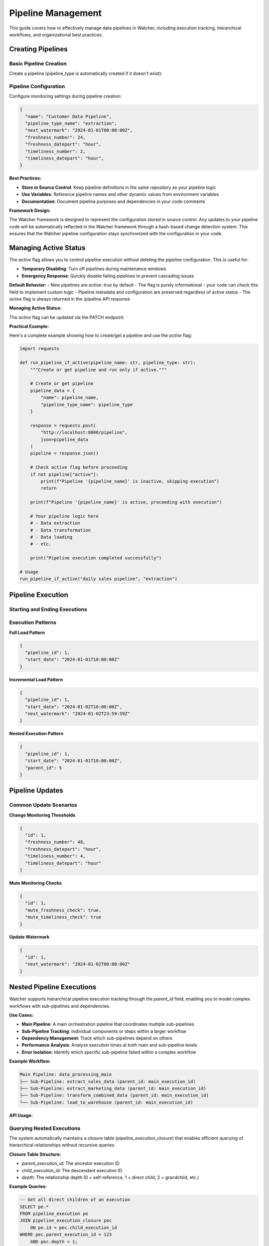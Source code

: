 Pipeline Management
====================

This guide covers how to effectively manage data pipelines in Watcher, 
including execution tracking, hierarchical workflows, and organizational best practices.

Creating Pipelines
------------------

Basic Pipeline Creation
~~~~~~~~~~~~~~~~~~~~~~~~~~~~

Create a pipeline (pipeline_type is automatically created if it doesn't exist):

.. tabs::

   .. tab:: Python

      .. code-block:: python

         import httpx

         pipeline_data = {
             "name": "daily sales pipeline",
             "pipeline_type_name": "extraction",
             "pipeline_metadata": {
                 "description": "Daily extraction of sales data",
                 "owner": "data-team",
                 "schedule": "0 2 * * *"
             }
         }

         response = httpx.post(
             "http://localhost:8000/pipeline",
             json=pipeline_data
         )
         print(response.json())

   .. tab:: curl

      .. code-block:: bash

         curl -X POST "http://localhost:8000/pipeline" \
              -H "Content-Type: application/json" \
              -d '{
                "name": "daily sales pipeline",
                "pipeline_type_name": "extraction",
                "pipeline_metadata": {
                  "description": "Daily extraction of sales data",
                  "owner": "data-team",
                  "schedule": "0 2 * * *"
                }
              }'

   .. tab:: Go

      .. code-block:: go

         package main

         import (
             "bytes"
             "encoding/json"
             "fmt"
             "net/http"
         )

         type PipelineRequest struct {
             Name             string                 `json:"name"`
             PipelineTypeName string                 `json:"pipeline_type_name"`
             PipelineMetadata map[string]interface{} `json:"pipeline_metadata"`
         }

         func main() {
             data := PipelineRequest{
                 Name:             "daily sales pipeline",
                 PipelineTypeName: "extraction",
                 PipelineMetadata: map[string]interface{}{
                     "description": "Daily extraction of sales data",
                     "owner":       "data-team",
                     "schedule":    "0 2 * * *",
                 },
             }
             
             jsonData, _ := json.Marshal(data)
             resp, _ := http.Post("http://localhost:8000/pipeline", 
                 "application/json", bytes.NewBuffer(jsonData))
             defer resp.Body.Close()
             
             var result map[string]interface{}
             json.NewDecoder(resp.Body).Decode(&result)
             fmt.Println(result)
         }

   .. tab:: Scala

      .. code-block:: scala

         import java.net.http.{HttpClient, HttpRequest, HttpResponse}
         import java.net.URI
         import play.api.libs.json.Json

         object PipelineExample {
             def main(args: Array[String]): Unit = {
                 val client = HttpClient.newHttpClient()
                 
                 val json = Json.obj(
                     "name" -> "daily sales pipeline",
                     "pipeline_type_name" -> "extraction",
                     "pipeline_metadata" -> Json.obj(
                         "description" -> "Daily extraction of sales data",
                         "owner" -> "data-team",
                         "schedule" -> "0 2 * * *"
                     )
                 ).toString()
                 
                 val request = HttpRequest.newBuilder()
                     .uri(URI.create("http://localhost:8000/pipeline"))
                     .header("Content-Type", "application/json")
                     .POST(HttpRequest.BodyPublishers.ofString(json))
                     .build()
                 
                 val response = client.send(request, 
                     HttpResponse.BodyHandlers.ofString())
                 println(response.body())
             }
         }

Pipeline Configuration
~~~~~~~~~~~~~~~~~~~~~~~~~~~~

Configure monitoring settings during pipeline creation:

.. code-block:: json

   {
     "name": "Customer Data Pipeline",
     "pipeline_type_name": "extraction",
     "next_watermark": "2024-01-01T00:00:00Z",
     "freshness_number": 24,
     "freshness_datepart": "hour",
     "timeliness_number": 2,
     "timeliness_datepart": "hour",
   }

**Best Practices:**

- **Store in Source Control**: Keep pipeline definitions in the same repository as your pipeline logic
- **Use Variables**: Reference pipeline names and other dynamic values from environment variables
- **Documentation**: Document pipeline purposes and dependencies in your code comments

**Framework Design:**

The Watcher framework is designed to represent the configuration stored in source control. 
Any updates to your pipeline code will be automatically reflected in the Watcher framework 
through a hash-based change detection system. 
This ensures that the Watcher pipeline configuration
stays synchronized with the configuration in your code.

Managing Active Status
----------------------

The `active` flag allows you to control pipeline execution without deleting the pipeline configuration. This is useful for:

- **Temporary Disabling**: Turn off pipelines during maintenance windows
- **Emergency Response**: Quickly disable failing pipelines to prevent cascading issues

**Default Behavior:**
- New pipelines are `active: true` by default
- The flag is purely informational - your code can check this field to implement custom logic
- Pipeline metadata and configuration are preserved regardless of active status
- The `active` flag is always returned in the /pipeline API response

**Managing Active Status:**

The `active` flag can be updated via the PATCH endpoint:

.. tabs::

   .. tab:: Python

      .. code-block:: python

         import httpx

         # Disable a pipeline
         update_data = {
             "id": 1,
             "active": False
         }
         
         response = httpx.patch(
             "http://localhost:8000/pipeline",
             json=update_data
         )
         print(response.json())

   .. tab:: curl

      .. code-block:: bash

         # Disable pipeline
         curl -X PATCH "http://localhost:8000/pipeline" \
              -H "Content-Type: application/json" \
              -d '{"id": 1, "active": false}'

   .. tab:: Go

      .. code-block:: go

         package main

         import (
             "bytes"
             "encoding/json"
             "fmt"
             "net/http"
         )

         type PipelineUpdate struct {
             ID     int  `json:"id"`
             Active bool `json:"active"`
         }

         func main() {
             data := PipelineUpdate{
                 ID:     1,
                 Active: true,
             }
             
             jsonData, _ := json.Marshal(data)
             req, _ := http.NewRequest("PATCH", "http://localhost:8000/pipeline", 
                 bytes.NewBuffer(jsonData))
             req.Header.Set("Content-Type", "application/json")
             
             client := &http.Client{}
             resp, _ := client.Do(req)
             defer resp.Body.Close()
             
             var result map[string]interface{}
             json.NewDecoder(resp.Body).Decode(&result)
             fmt.Println(result)
         }

   .. tab:: Scala

      .. code-block:: scala

         import java.net.http.{HttpClient, HttpRequest, HttpResponse}
         import java.net.URI
         import play.api.libs.json.Json

         object PipelineUpdateExample {
             def main(args: Array[String]): Unit = {
                 val client = HttpClient.newHttpClient()
                 
                 val json = Json.obj(
                     "id" -> 1,
                     "active" -> true
                 ).toString()
                 
                 val request = HttpRequest.newBuilder()
                     .uri(URI.create("http://localhost:8000/pipeline"))
                     .header("Content-Type", "application/json")
                     .method("PATCH", HttpRequest.BodyPublishers.ofString(json))
                     .build()
                 
                 val response = client.send(request, 
                     HttpResponse.BodyHandlers.ofString())
                 println(response.body())
             }
         }

**Practical Example:**

Here's a complete example showing how to create/get a pipeline and use the `active` flag:

.. code-block:: python

   import requests

   def run_pipeline_if_active(pipeline_name: str, pipeline_type: str):
       """Create or get pipeline and run only if active."""
       
       # Create or get pipeline
       pipeline_data = {
           "name": pipeline_name,
           "pipeline_type_name": pipeline_type
       }
       
       response = requests.post(
           "http://localhost:8000/pipeline",
           json=pipeline_data
       )
       pipeline = response.json()
       
       # Check active flag before proceeding
       if not pipeline["active"]:
           print(f"Pipeline '{pipeline_name}' is inactive, skipping execution")
           return
       
       print(f"Pipeline '{pipeline_name}' is active, proceeding with execution")
       
       # Your pipeline logic here
       # - Data extraction
       # - Data transformation  
       # - Data loading
       # - etc.
       
       print("Pipeline execution completed successfully")

   # Usage
   run_pipeline_if_active("daily sales pipeline", "extraction")

Pipeline Execution
------------------

Starting and Ending Executions
~~~~~~~~~~~~~~~~~~~~~~~~~~~~

.. tabs::

   .. tab:: Python

      .. code-block:: python

         import httpx

         # Start execution
         start_data = {
             "pipeline_id": 1,
             "start_date": "2024-01-01T10:00:00Z"
         }

         start_response = httpx.post(
             "http://localhost:8000/start_pipeline_execution",
             json=start_data
         )
         execution_id = start_response.json()["id"]
         print(f"Execution started: {execution_id}")

         # Your pipeline code executes here
         # - Data extraction/transformation logic
         # - Database operations
         # - File processing
         # - API calls
         # - Any other business logic

         # End execution
         end_data = {
             "id": execution_id,
             "end_date": "2024-01-01T10:05:00Z",
             "completed_successfully": True,
             "total_rows": 10000,
             "inserts": 8000,
             "updates": 2000,
             "soft_deletes": 0
         }

         end_response = httpx.post(
             "http://localhost:8000/end_pipeline_execution",
             json=end_data
         )
         print(end_response.json())

   .. tab:: curl

      .. code-block:: bash

         # Start execution
         curl -X POST "http://localhost:8000/start_pipeline_execution" \
              -H "Content-Type: application/json" \
              -d '{
                "pipeline_id": 1,
                "start_date": "2024-01-01T10:00:00Z"
              }'

         # Your pipeline code executes here
         # - Data extraction/transformation logic
         # - Database operations
         # - File processing
         # - API calls
         # - Any other business logic

         # End execution
         curl -X POST "http://localhost:8000/end_pipeline_execution" \
              -H "Content-Type: application/json" \
              -d '{
                "id": 1,
                "end_date": "2024-01-01T10:05:00Z",
                "completed_successfully": true,
                "total_rows": 10000,
                "inserts": 8000,
                "updates": 2000,
                "soft_deletes": 0
              }'

   .. tab:: Go

      .. code-block:: go

         package main

         import (
             "bytes"
             "encoding/json"
             "fmt"
             "net/http"
         )

         type StartExecution struct {
             PipelineID int    `json:"pipeline_id"`
             StartDate  string `json:"start_date"`
         }

         type EndExecution struct {
             ID                  int `json:"id"`
             PipelineID          int `json:"pipeline_id"`
             EndDate             string `json:"end_date"`
             CompletedSuccessfully bool `json:"completed_successfully"`
             TotalRows           int `json:"total_rows"`
             Inserts             int `json:"inserts"`
             Updates             int `json:"updates"`
             SoftDeletes         int `json:"soft_deletes"`
         }

         func main() {
             // Start execution
             startData := StartExecution{
                 PipelineID: 1,
                 StartDate:  "2024-01-01T10:00:00Z",
             }
             
             jsonData, _ := json.Marshal(startData)
             resp, _ := http.Post("http://localhost:8000/start_pipeline_execution", 
                 "application/json", bytes.NewBuffer(jsonData))
             defer resp.Body.Close()
             
             var startResult map[string]interface{}
             json.NewDecoder(resp.Body).Decode(&startResult)
             executionID := int(startResult["id"].(float64))
             fmt.Printf("Execution started: %d\n", executionID)

             // Your pipeline code executes here
             // - Data extraction/transformation logic
             // - Database operations
             // - File processing
             // - API calls
             // - Any other business logic

             // End execution
             endData := EndExecution{
                 ID:                  executionID,
                 PipelineID:          1,
                 EndDate:             "2024-01-01T10:05:00Z",
                 CompletedSuccessfully: true,
                 TotalRows:           10000,
                 Inserts:             8000,
                 Updates:             2000,
                 SoftDeletes:         0,
             }
             
             jsonData, _ = json.Marshal(endData)
             resp, _ = http.Post("http://localhost:8000/end_pipeline_execution", 
                 "application/json", bytes.NewBuffer(jsonData))
             defer resp.Body.Close()
             
             var endResult map[string]interface{}
             json.NewDecoder(resp.Body).Decode(&endResult)
             fmt.Println(endResult)
         }

   .. tab:: Scala

      .. code-block:: scala

         import java.net.http.{HttpClient, HttpRequest, HttpResponse}
         import java.net.URI
         import play.api.libs.json.Json

         object PipelineExecutionExample {
             def main(args: Array[String]): Unit = {
                 val client = HttpClient.newHttpClient()
                 
                 // Start execution
                 val startJson = Json.obj(
                     "pipeline_id" -> 1,
                     "start_date" -> "2024-01-01T10:00:00Z"
                 ).toString()
                 
                 val startRequest = HttpRequest.newBuilder()
                     .uri(URI.create("http://localhost:8000/start_pipeline_execution"))
                     .header("Content-Type", "application/json")
                     .POST(HttpRequest.BodyPublishers.ofString(startJson))
                     .build()
                 
                 val startResponse = client.send(startRequest, 
                     HttpResponse.BodyHandlers.ofString())
                 val startResult = Json.parse(startResponse.body())
                 val executionId = (startResult \ "id").as[Int]
                 println(s"Execution started: $executionId")

                 // Your pipeline code executes here
                 // - Data extraction/transformation logic
                 // - Database operations
                 // - File processing
                 // - API calls
                 // - Any other business logic

                 // End execution
                 val endJson = Json.obj(
                     "id" -> executionId,
                     "end_date" -> "2024-01-01T10:05:00Z",
                     "completed_successfully" -> true,
                     "total_rows" -> 10000,
                     "inserts" -> 8000,
                     "updates" -> 2000,
                     "soft_deletes" -> 0
                 ).toString()
                 
                 val endRequest = HttpRequest.newBuilder()
                     .uri(URI.create("http://localhost:8000/end_pipeline_execution"))
                     .header("Content-Type", "application/json")
                     .POST(HttpRequest.BodyPublishers.ofString(endJson))
                     .build()
                 
                 val endResponse = client.send(endRequest, 
                     HttpResponse.BodyHandlers.ofString())
                 println(endResponse.body())
             }
         }

Execution Patterns
~~~~~~~~~~~~~~~~~~~~~~~~~~~~

**Full Load Pattern**

.. code-block:: json

   {
     "pipeline_id": 1,
     "start_date": "2024-01-01T10:00:00Z"
   }

**Incremental Load Pattern**

.. code-block:: json

   {
     "pipeline_id": 1,
     "start_date": "2024-01-02T10:00:00Z",
     "next_watermark": "2024-01-02T23:59:59Z"
   }

**Nested Execution Pattern**

.. code-block:: json

   {
     "pipeline_id": 1,
     "start_date": "2024-01-01T10:00:00Z",
     "parent_id": 5
   }

Pipeline Updates
----------------

Common Update Scenarios
~~~~~~~~~~~~~~~~~~~~~~~~~~~~

**Change Monitoring Thresholds**

.. code-block:: json

   {
     "id": 1,
     "freshness_number": 48,
     "freshness_datepart": "hour",
     "timeliness_number": 4,
     "timeliness_datepart": "hour"
   }

**Mute Monitoring Checks**

.. code-block:: json

   {
     "id": 1,
     "mute_freshness_check": true,
     "mute_timeliness_check": true
   }

**Update Watermark**

.. code-block:: json

   {
     "id": 1,
     "next_watermark": "2024-01-02T00:00:00Z"
   }

Nested Pipeline Executions
--------------------------

Watcher supports hierarchical pipeline execution tracking through the `parent_id` field, enabling you to model complex workflows with sub-pipelines and dependencies.

**Use Cases:**

- **Main Pipeline**: A main orchestration pipeline that coordinates multiple sub-pipelines
- **Sub-Pipeline Tracking**: Individual components or steps within a larger workflow
- **Dependency Management**: Track which sub-pipelines depend on others
- **Performance Analysis**: Analyze execution times at both main and sub-pipeline levels
- **Error Isolation**: Identify which specific sub-pipeline failed within a complex workflow

**Example Workflow:**

.. code-block:: text

   Main Pipeline: data_processing_main
   ├── Sub-Pipeline: extract_sales_data (parent_id: main_execution_id)
   ├── Sub-Pipeline: extract_marketing_data (parent_id: main_execution_id)
   ├── Sub-Pipeline: transform_combined_data (parent_id: main_execution_id)
   └── Sub-Pipeline: load_to_warehouse (parent_id: main_execution_id)

**API Usage:**

.. tabs::

   .. tab:: Python

      .. code-block:: python

         import httpx

         # Start main pipeline execution
         main_response = httpx.post(
             "http://localhost:8000/start_pipeline_execution",
             json={
                 "pipeline_id": 1,
                 "start_date": "2024-01-01T10:00:00Z"
             }
         )
         main_execution_id = main_response.json()["id"]

         # Start sub-pipeline with parent reference
         sub_response = httpx.post(
             "http://localhost:8000/start_pipeline_execution",
             json={
                 "pipeline_id": 2,
                 "start_date": "2024-01-01T10:00:00Z",
                 "parent_id": main_execution_id
             }
         )

   .. tab:: curl

      .. code-block:: bash

         # Start main pipeline execution
         curl -X POST "http://localhost:8000/start_pipeline_execution" \
              -H "Content-Type: application/json" \
              -d '{
                "pipeline_id": 1,
                "start_date": "2024-01-01T10:00:00Z"
              }'

         # Start sub-pipeline with parent reference
         curl -X POST "http://localhost:8000/start_pipeline_execution" \
              -H "Content-Type: application/json" \
              -d '{
                "pipeline_id": 2,
                "start_date": "2024-01-01T10:00:00Z",
                "parent_id": 123
              }'

   .. tab:: Go

      .. code-block:: go

         package main

         import (
             "bytes"
             "encoding/json"
             "fmt"
             "net/http"
         )

         type StartExecution struct {
             PipelineID int    `json:"pipeline_id"`
             StartDate  string `json:"start_date"`
             ParentID   *int   `json:"parent_id,omitempty"`
         }

         func main() {
             // Start main pipeline execution
             mainData := StartExecution{
                 PipelineID: 1,
                 StartDate:  "2024-01-01T10:00:00Z",
             }
             
             jsonData, _ := json.Marshal(mainData)
             resp, _ := http.Post("http://localhost:8000/start_pipeline_execution", 
                 "application/json", bytes.NewBuffer(jsonData))
             defer resp.Body.Close()
             
             var mainResult map[string]interface{}
             json.NewDecoder(resp.Body).Decode(&mainResult)
             mainExecutionID := int(mainResult["id"].(float64))

             // Start sub-pipeline with parent reference
             subData := StartExecution{
                 PipelineID: 2,
                 StartDate:  "2024-01-01T10:00:00Z",
                 ParentID:   &mainExecutionID,
             }
             
             jsonData, _ = json.Marshal(subData)
             resp, _ = http.Post("http://localhost:8000/start_pipeline_execution", 
                 "application/json", bytes.NewBuffer(jsonData))
             defer resp.Body.Close()
             
             var subResult map[string]interface{}
             json.NewDecoder(resp.Body).Decode(&subResult)
             fmt.Println("Sub-pipeline started:", subResult)
         }

   .. tab:: Scala

      .. code-block:: scala

         import java.net.http.{HttpClient, HttpRequest, HttpResponse}
         import java.net.URI
         import play.api.libs.json.Json

         object NestedPipelineExample {
             def main(args: Array[String]): Unit = {
                 val client = HttpClient.newHttpClient()
                 
                 // Start main pipeline execution
                 val mainJson = Json.obj(
                     "pipeline_id" -> 1,
                     "start_date" -> "2024-01-01T10:00:00Z"
                 ).toString()
                 
                 val mainRequest = HttpRequest.newBuilder()
                     .uri(URI.create("http://localhost:8000/start_pipeline_execution"))
                     .header("Content-Type", "application/json")
                     .POST(HttpRequest.BodyPublishers.ofString(mainJson))
                     .build()
                 
                 val mainResponse = client.send(mainRequest, 
                     HttpResponse.BodyHandlers.ofString())
                 val mainResult = Json.parse(mainResponse.body())
                 val mainExecutionId = (mainResult \ "id").as[Int]

                 // Start sub-pipeline with parent reference
                 val subJson = Json.obj(
                     "pipeline_id" -> 2,
                     "start_date" -> "2024-01-01T10:00:00Z",
                     "parent_id" -> mainExecutionId
                 ).toString()
                 
                 val subRequest = HttpRequest.newBuilder()
                     .uri(URI.create("http://localhost:8000/start_pipeline_execution"))
                     .header("Content-Type", "application/json")
                     .POST(HttpRequest.BodyPublishers.ofString(subJson))
                     .build()
                 
                 val subResponse = client.send(subRequest, 
                     HttpResponse.BodyHandlers.ofString())
                 println("Sub-pipeline started:", subResponse.body())
             }
         }

Querying Nested Executions
~~~~~~~~~~~~~~~~~~~~~~~~~~~~

The system automatically maintains a closure table (`pipeline_execution_closure`) that enables efficient querying of hierarchical relationships without recursive queries.

**Closure Table Structure:**

- `parent_execution_id`: The ancestor execution ID
- `child_execution_id`: The descendant execution ID  
- `depth`: The relationship depth (0 = self-reference, 1 = direct child, 2 = grandchild, etc.)

**Example Queries:**

.. code-block:: sql

   -- Get all direct children of an execution
   SELECT pe.* 
   FROM pipeline_execution pe
   JOIN pipeline_execution_closure pec 
       ON pe.id = pec.child_execution_id
   WHERE pec.parent_execution_id = 123 
       AND pec.depth = 1;

   -- Get all downstream dependencies of an execution
   SELECT pe.* 
   FROM pipeline_execution pe
   JOIN pipeline_execution_closure pec 
       ON pe.id = pec.child_execution_id
   WHERE pec.parent_execution_id = 123 
       AND pec.depth > 0;

   -- Get all upstream dependencies of an execution
   SELECT pe.* 
   FROM pipeline_execution pe
   JOIN pipeline_execution_closure pec 
       ON pe.id = pec.parent_execution_id
   WHERE pec.child_execution_id = 456 
       AND pec.depth > 0;

**Benefits:**

- **Hierarchical Monitoring**: Track both overall workflow progress and individual component performance
- **Dependency Tracking**: Understand which sub-pipelines are blocking others
- **Root Cause Analysis**: Quickly identify which specific component caused a failure
- **Resource Optimization**: Analyze which sub-pipelines consume the most time/resources
- **Audit Trail**: Complete visibility into complex multi-step data processes

Pipeline Organization
-----------------------

Effective organization of your Watcher metadata is crucial for maintainability, monitoring, and team collaboration.

**Best Practices:**

1. **Consistency**: Use the same naming patterns across all teams and projects
2. **Descriptiveness**: Names should clearly indicate purpose and scope
3. **Hierarchy**: Use underscores to create logical hierarchies
4. **Future-Proofing**: Choose names that will remain relevant as systems evolve
5. **Documentation**: Document your naming conventions and share with all teams
6. **Validation**: Implement naming validation in your CI/CD pipeline or code reviews

Pipeline Type Organization
~~~~~~~~~~~~~~~~~~~~~~~~~~~~

Organize pipeline types by data processing patterns or business domains or a combination of both:

**Data Processing Pattern:**

- `extraction` - Data extraction pipelines
- `transformation` - Data transformation and processing
- `loading` - Data loading and materialization
- `audit` - Data quality and validation
- `monitoring` - System monitoring and health checks  

**Business Domain:**

- `sales`
- `marketing`
- `finance` 

**Combination:**

- `sales_extraction`
- `marketing_audit`
- `finance_monitoring`

Pipeline Naming Convention
~~~~~~~~~~~~~~~~~~~~~~~~~~~~

Use a clear naming structure that matches back to the pipeline code (e.g., DAG name, job name, or workflow identifier).

**Best Practices:**

- Match your DAG/job/workflow names exactly
- Use consistent abbreviations across your organization
- Keep names descriptive but concise
- Use underscores for separation, avoid special characters